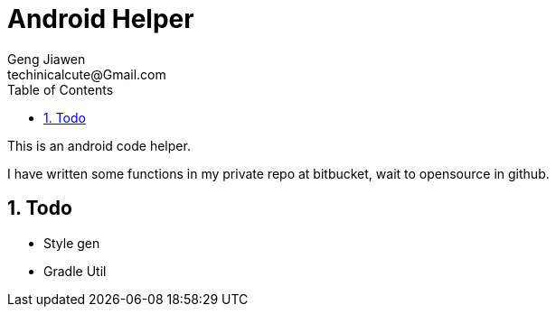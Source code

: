 = Android Helper
Geng Jiawen
techinicalcute@Gmail.com
:toc:
:toclevels: 3
:sectnums:
:sectnumlevels: 2
:source-highlighter: hightlightjs

This is an android code helper.

I have written some functions in my private repo at bitbucket, wait to opensource in github.

== Todo
* Style gen
* Gradle Util
